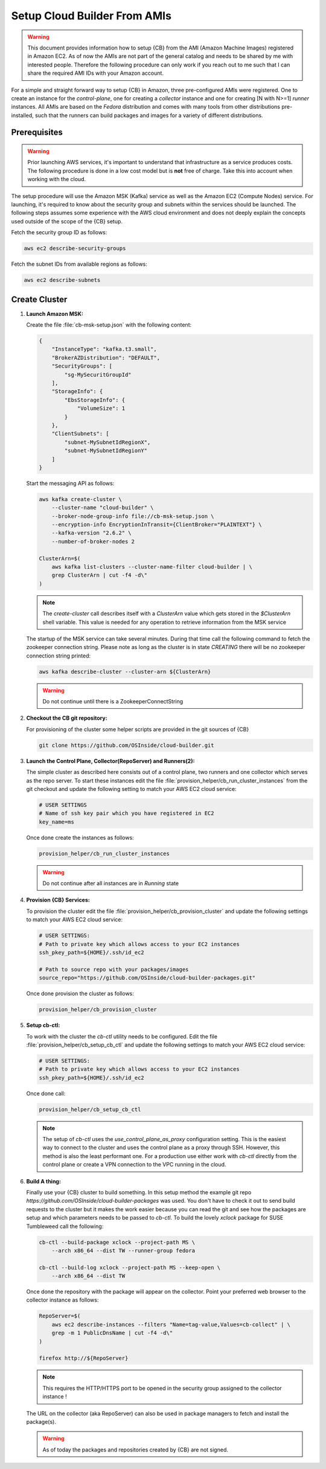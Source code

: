 .. _cluster_setup_from_cb_amis:
  
Setup Cloud Builder From AMIs
=============================

.. warning::

   This document provides information how to setup {CB} from
   the AMI (Amazon Machine Images) registered in Amazon EC2.
   As of now the AMIs are not part of the general catalog and
   needs to be shared by me with interested people. Therefore
   the following procedure can only work if you reach out to
   me such that I can share the required AMI IDs with your
   Amazon account.

For a simple and straight forward way to setup {CB} in Amazon,
three pre-configured AMIs were registered. One to create an
instance for the `control-plane`, one for creating a `collector`
instance and one for creating [N with N>=1] `runner` instances. All
AMIs are based on the `Fedora` distribution and comes with many
tools from other distributions pre-installed, such that the runners
can build packages and images for a variety of different
distributions.

Prerequisites
-------------

.. warning::

   Prior launching AWS services, it's important to understand that
   infrastructure as a service produces costs. The following procedure
   is done in a low cost model but is **not** free of charge.
   Take this into account when working with the cloud.

The setup procedure will use the Amazon MSK (Kafka) service as
well as the Amazon EC2 (Compute Nodes) service. For launching,
it's required to know about the security group and subnets within
the services should be launched. The following steps assumes
some experience with the AWS cloud environment and does not
deeply explain the concepts used outside of the scope of the {CB}
setup.

Fetch the security group ID as follows:

.. code:: bash

   aws ec2 describe-security-groups

Fetch the subnet IDs from available regions as follows:

.. code:: bash

   aws ec2 describe-subnets

Create Cluster
--------------

1. **Launch Amazon MSK:**

   Create the file :file:`cb-msk-setup.json` with the following content:

   .. code:: json

      {
          "InstanceType": "kafka.t3.small",
          "BrokerAZDistribution": "DEFAULT",
          "SecurityGroups": [
              "sg-MySecuritGroupId"
          ],
          "StorageInfo": {
              "EbsStorageInfo": {
                  "VolumeSize": 1
              }
          },
          "ClientSubnets": [
              "subnet-MySubnetIdRegionX",
              "subnet-MySubnetIdRegionY"
          ]
      }

   Start the messaging API as follows:

   .. code:: bash

      aws kafka create-cluster \
          --cluster-name "cloud-builder" \
          --broker-node-group-info file://cb-msk-setup.json \
          --encryption-info EncryptionInTransit={ClientBroker="PLAINTEXT"} \
          --kafka-version "2.6.2" \
          --number-of-broker-nodes 2

      ClusterArn=$(
          aws kafka list-clusters --cluster-name-filter cloud-builder | \
          grep ClusterArn | cut -f4 -d\"
      )

   .. note::

      The `create-cluster` call describes itself with a `ClusterArn` value
      which gets stored in the *$ClusterArn* shell variable. This value is
      needed for any operation to retrieve information from the MSK service
   
   The startup of the MSK service can take several minutes.
   During that time call the following command to fetch the
   zookeeper connection string. Please note as long as the
   cluster is in state `CREATING` there will be no zookeeper
   connection string printed:

   .. code:: bash

      aws kafka describe-cluster --cluster-arn ${ClusterArn}

   .. warning::

      Do not continue until there is a ZookeeperConnectString

2. **Checkout the CB git repository:**

   For provisioning of the cluster some helper scripts are provided
   in the git sources of {CB}

   .. code:: bash

      git clone https://github.com/OSInside/cloud-builder.git
 
3. **Launch the Control Plane, Collector(RepoServer) and Runners(2):**

   The simple cluster as described here consists out of a
   control plane, two runners and one collector which serves
   as the repo server. To start these instances edit the file
   :file:`provision_helper/cb_run_cluster_instances` from the
   git checkout and update the following setting to
   match your AWS EC2 cloud service:

   .. code:: bash

      # USER SETTINGS
      # Name of ssh key pair which you have registered in EC2
      key_name=ms

   Once done create the instances as follows:

   .. code:: bash

      provision_helper/cb_run_cluster_instances

   .. warning::

      Do not continue after all instances are in `Running` state

4. **Provision {CB} Services:**

   To provision the cluster edit the file
   :file:`provision_helper/cb_provision_cluster` and update the
   following settings to match your AWS EC2 cloud service:

   .. code:: bash

      # USER SETTINGS:
      # Path to private key which allows access to your EC2 instances
      ssh_pkey_path=${HOME}/.ssh/id_ec2

      # Path to source repo with your packages/images
      source_repo="https://github.com/OSInside/cloud-builder-packages.git"

   Once done provision the cluster as follows:

   .. code:: bash

      provision_helper/cb_provision_cluster

5. **Setup cb-ctl:**

   To work with the cluster the `cb-ctl` utility needs to be
   configured. Edit the file :file:`provision_helper/cb_setup_cb_ctl`
   and update the following settings to match your AWS EC2
   cloud service:

   .. code:: bash

      # USER SETTINGS:
      # Path to private key which allows access to your EC2 instances
      ssh_pkey_path=${HOME}/.ssh/id_ec2

   Once done call:

   .. code:: bash

      provision_helper/cb_setup_cb_ctl

   .. note::

      The setup of `cb-ctl` uses the `use_control_plane_as_proxy`
      configuration setting. This is the easiest way to connect to the
      cluster and uses the control plane as a proxy through SSH. However,
      this method is also the least performant one. For a production use
      either work with `cb-ctl` directly from the control plane or create
      a VPN connection to the VPC running in the cloud.

6. **Build A thing:**

   Finally use your {CB} cluster to build something. In this setup method
   the example git repo `https://github.com/OSInside/cloud-builder-packages`
   was used. You don't have to check it out to send build requests to the
   cluster but it makes the work easier because you can read the git and
   see how the packages are setup and which parameters needs to be passed
   to `cb-ctl`. To build the lovely `xclock` package for SUSE Tumbleweed
   call the following:

   .. code:: bash

      cb-ctl --build-package xclock --project-path MS \
          --arch x86_64 --dist TW --runner-group fedora

      cb-ctl --build-log xclock --project-path MS --keep-open \
          --arch x86_64 --dist TW

   Once done the repository with the package will appear on the collector.
   Point your preferred web browser to the collector instance as
   follows:

   .. code:: bash

      RepoServer=$(
          aws ec2 describe-instances --filters "Name=tag-value,Values=cb-collect" | \
          grep -m 1 PublicDnsName | cut -f4 -d\"
      )

      firefox http://${RepoServer}

   .. note::

      This requires the HTTP/HTTPS port to be opened in the security
      group assigned to the collector instance !

   The URL on the collector (aka RepoServer) can also be used in package
   managers to fetch and install the package(s).

   .. warning::

      As of today the packages and repositories created by {CB} are
      not signed.
